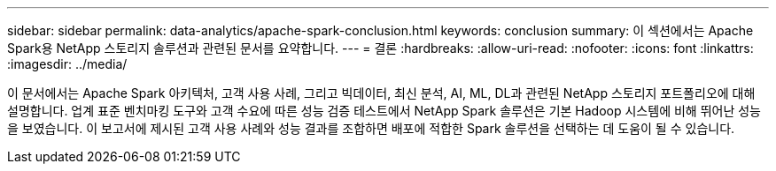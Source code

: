 ---
sidebar: sidebar 
permalink: data-analytics/apache-spark-conclusion.html 
keywords: conclusion 
summary: 이 섹션에서는 Apache Spark용 NetApp 스토리지 솔루션과 관련된 문서를 요약합니다. 
---
= 결론
:hardbreaks:
:allow-uri-read: 
:nofooter: 
:icons: font
:linkattrs: 
:imagesdir: ../media/


[role="lead"]
이 문서에서는 Apache Spark 아키텍처, 고객 사용 사례, 그리고 빅데이터, 최신 분석, AI, ML, DL과 관련된 NetApp 스토리지 포트폴리오에 대해 설명합니다.  업계 표준 벤치마킹 도구와 고객 수요에 따른 성능 검증 테스트에서 NetApp Spark 솔루션은 기본 Hadoop 시스템에 비해 뛰어난 성능을 보였습니다.  이 보고서에 제시된 고객 사용 사례와 성능 결과를 조합하면 배포에 적합한 Spark 솔루션을 선택하는 데 도움이 될 수 있습니다.
